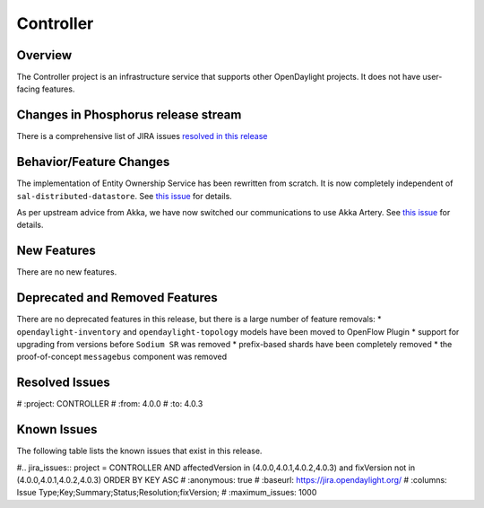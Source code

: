 ==========
Controller
==========

Overview
========

The Controller project is an infrastructure service that supports other OpenDaylight projects.
It does not have user-facing features.


Changes in Phosphorus release stream
====================================
There is a comprehensive list of JIRA issues
`resolved in this release <https://jira.opendaylight.org/issues/?jql=project%20%3D%20CONTROLLER%20AND%20fixVersion%20in%20(4.0.0%2C%204.0.1%2C%204.0.2%2C%204.0.3)>`__


Behavior/Feature Changes
========================

The implementation of Entity Ownership Service has been rewritten from scratch. It is now completely
independent of ``sal-distributed-datastore``. See `this issue <https://jira.opendaylight.org/browse/CONTROLLER-1982>`__ for details.

As per upstream advice from Akka, we have now switched our communications to use Akka Artery. See
`this issue <https://jira.opendaylight.org/browse/CONTROLLER-1968>`__ for details.

New Features
============
There are no new features.

Deprecated and Removed Features
===============================
There are no deprecated features in this release, but there is a large number of feature removals:
* ``opendaylight-inventory`` and ``opendaylight-topology`` models have been moved to OpenFlow Plugin
* support for upgrading from versions before ``Sodium SR`` was removed
* prefix-based shards have been completely removed
* the proof-of-concept ``messagebus`` component was removed

Resolved Issues
===============

.. jira_fixed_issues:: CONTROLLER 4.0.0 4.0.3
#   :project: CONTROLLER
#   :from: 4.0.0
#   :to: 4.0.3

Known Issues
============

The following table lists the known issues that exist in this release.

#.. jira_issues:: project = CONTROLLER AND affectedVersion in (4.0.0,4.0.1,4.0.2,4.0.3) and fixVersion not in (4.0.0,4.0.1,4.0.2,4.0.3) ORDER BY KEY ASC
#   :anonymous: true
#   :baseurl: https://jira.opendaylight.org/
#   :columns: Issue Type;Key;Summary;Status;Resolution;fixVersion;
#   :maximum_issues: 1000

